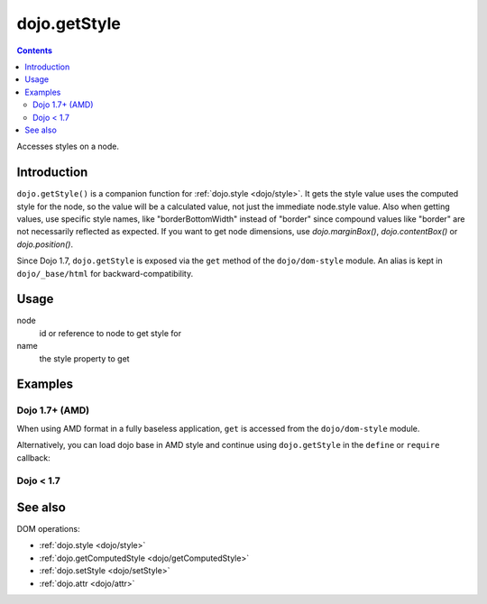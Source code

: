 .. _dojo/getStyle:

=============
dojo.getStyle
=============

.. contents ::
   :depth: 2

Accesses styles on a node.


Introduction
============

``dojo.getStyle()`` is a companion function for :ref:`dojo.style <dojo/style>`. It gets the style value uses the computed style for the node, so the value
will be a calculated value, not just the immediate node.style value. Also when getting values, use specific style names, like "borderBottomWidth" instead of "border" since compound values like "border" are not necessarily reflected as expected. If you want to get node dimensions, use `dojo.marginBox()`, `dojo.contentBox()` or `dojo.position()`.

Since Dojo 1.7, ``dojo.getStyle`` is exposed via the ``get`` method of the ``dojo/dom-style`` module.  An alias is kept in ``dojo/_base/html`` for backward-compatibility.

Usage
=====

.. js ::

  // Dojo 1.7+ (AMD)
  require(["dojo/dom-style"], function(domStyle){
    domStyle.get(node, name);
  });
  
  // Dojo < 1.7
  dojo.getStyle(node, name);

node
  id or reference to node to get style for

name
  the style property to get


Examples
========

Dojo 1.7+ (AMD)
---------------

When using AMD format in a fully baseless application, ``get`` is accessed from the ``dojo/dom-style`` module.

.. js ::
  
  require(["dojo/dom-style"], function(domStyle){
    // Passing only an ID or node returns the computed style object of the node:
    domStyle.get("thinger");

    // Passing a node and a style property returns the current normalized, computed value for that property:
    domStyle.get("thinger", "opacity"); // 1 by default
  });

Alternatively, you can load dojo base in AMD style and continue using ``dojo.getStyle`` in the ``define`` or ``require`` callback:

.. js ::
  
  require(["dojo"], function(dojo){
    // Passing only an ID or node returns the computed style object of the node:
    dojo.getStyle("thinger");

    // Passing a node and a style property returns the current normalized, computed value for that property:
    dojo.getStyle("thinger", "opacity"); // 1 by default
  });

Dojo < 1.7
----------

.. js ::
  
  // Passing only an ID or node returns the computed style object of the node:
  dojo.getStyle("thinger");

  // Passing a node and a style property returns the current normalized, computed value for that property:
  dojo.getStyle("thinger", "opacity"); // 1 by default

See also
========

DOM operations:

* :ref:`dojo.style <dojo/style>`
* :ref:`dojo.getComputedStyle <dojo/getComputedStyle>`
* :ref:`dojo.setStyle <dojo/setStyle>`
* :ref:`dojo.attr <dojo/attr>`
